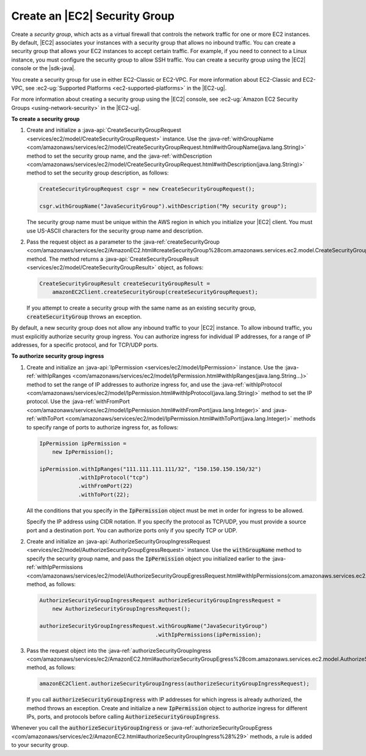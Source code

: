 .. Copyright 2010-2016 Amazon.com, Inc. or its affiliates. All Rights Reserved.

   This work is licensed under a Creative Commons Attribution-NonCommercial-ShareAlike 4.0
   International License (the "License"). You may not use this file except in compliance with the
   License. A copy of the License is located at http://creativecommons.org/licenses/by-nc-sa/4.0/.

   This file is distributed on an "AS IS" BASIS, WITHOUT WARRANTIES OR CONDITIONS OF ANY KIND,
   either express or implied. See the License for the specific language governing permissions and
   limitations under the License.

##############################
Create an |EC2| Security Group
##############################

Create a :emphasis:`security group`, which acts as a virtual firewall that controls the network
traffic for one or more EC2 instances. By default, |EC2| associates your instances with a security
group that allows no inbound traffic. You can create a security group that allows your EC2 instances
to accept certain traffic. For example, if you need to connect to a Linux instance, you must
configure the security group to allow SSH traffic. You can create a security group using the |EC2|
console or the |sdk-java|.

You create a security group for use in either EC2-Classic or EC2-VPC. For more information about
EC2-Classic and EC2-VPC, see :ec2-ug:`Supported Platforms <ec2-supported-platforms>` in the
|EC2-ug|.

For more information about creating a security group using the |EC2| console, see :ec2-ug:`Amazon
EC2 Security Groups <using-network-security>` in the |EC2-ug|.

**To create a security group**

1.  Create and initialize a :java-api:`CreateSecurityGroupRequest
    <services/ec2/model/CreateSecurityGroupRequest>` instance. Use the :java-ref:`withGroupName
    <com/amazonaws/services/ec2/model/CreateSecurityGroupRequest.html#withGroupName(java.lang.String)>`
    method to set the security group name, and the :java-ref:`withDescription
    <com/amazonaws/services/ec2/model/CreateSecurityGroupRequest.html#withDescription(java.lang.String)>`
    method to set the security group description, as follows:

    .. code-block:: java

        CreateSecurityGroupRequest csgr = new CreateSecurityGroupRequest();

        csgr.withGroupName("JavaSecurityGroup").withDescription("My security group");

    The security group name must be unique within the AWS region in which you initialize your |EC2|
    client. You must use US-ASCII characters for the security group name and description.

2.  Pass the request object as a parameter to the :java-ref:`createSecurityGroup
    <com/amazonaws/services/ec2/AmazonEC2.html#createSecurityGroup%28com.amazonaws.services.ec2.model.CreateSecurityGroupRequest%29>`
    method. The method returns a :java-api:`CreateSecurityGroupResult
    <services/ec2/model/CreateSecurityGroupResult>` object, as follows:

    .. code-block:: java

          CreateSecurityGroupResult createSecurityGroupResult =
              amazonEC2Client.createSecurityGroup(createSecurityGroupRequest);

    If you attempt to create a security group with the same name as an existing security group,
    :code:`createSecurityGroup` throws an exception.

By default, a new security group does not allow any inbound traffic to your |EC2| instance. To allow
inbound traffic, you must explicitly authorize security group ingress. You can authorize ingress for
individual IP addresses, for a range of IP addresses, for a specific protocol, and for TCP/UDP
ports.

**To authorize security group ingress**

1.  Create and initialize an :java-api:`IpPermission <services/ec2/model/IpPermission>` instance.
    Use the :java-ref:`withIpRanges
    <com/amazonaws/services/ec2/model/IpPermission.html#withIpRanges(java.lang.String...)>` method
    to set the range of IP addresses to authorize ingress for, and use the :java-ref:`withIpProtocol
    <com/amazonaws/services/ec2/model/IpPermission.html#withIpProtocol(java.lang.String)>` method to
    set the IP protocol. Use the :java-ref:`withFromPort
    <com/amazonaws/services/ec2/model/IpPermission.html#withFromPort(java.lang.Integer)>` and
    :java-ref:`withToPort
    <com/amazonaws/services/ec2/model/IpPermission.html#withToPort(java.lang.Integer)>` methods to
    specify range of ports to authorize ingress for, as follows:

    .. code-block:: java

        IpPermission ipPermission =
            new IpPermission();

        ipPermission.withIpRanges("111.111.111.111/32", "150.150.150.150/32")
                    .withIpProtocol("tcp")
                    .withFromPort(22)
                    .withToPort(22);

    All the conditions that you specify in the :code:`IpPermission` object must be met in order for
    ingress to be allowed.

    Specify the IP address using CIDR notation. If you specify the protocol as TCP/UDP, you must
    provide a source port and a destination port. You can authorize ports only if you specify TCP or
    UDP.

2.  Create and initialize an :java-api:`AuthorizeSecurityGroupIngressRequest
    <services/ec2/model/AuthorizeSecurityGroupEgressRequest>` instance. Use the
    :code:`withGroupName` method to specify the security group name, and pass the
    :code:`IpPermission` object you initialized earlier to the :java-ref:`withIpPermissions
    <com/amazonaws/services/ec2/model/AuthorizeSecurityGroupEgressRequest.html#withIpPermissions(com.amazonaws.services.ec2.model.IpPermission...)>`
    method, as follows:

    .. code-block:: java

        AuthorizeSecurityGroupIngressRequest authorizeSecurityGroupIngressRequest =
            new AuthorizeSecurityGroupIngressRequest();

        authorizeSecurityGroupIngressRequest.withGroupName("JavaSecurityGroup")
                                            .withIpPermissions(ipPermission);

3.  Pass the request object into the :java-ref:`authorizeSecurityGroupIngress
    <com/amazonaws/services/ec2/AmazonEC2.html#authorizeSecurityGroupEgress%28com.amazonaws.services.ec2.model.AuthorizeSecurityGroupEgressRequest%29>`
    method, as follows:

    .. code-block:: java

        amazonEC2Client.authorizeSecurityGroupIngress(authorizeSecurityGroupIngressRequest);

    If you call :code:`authorizeSecurityGroupIngress` with IP addresses for which ingress is already
    authorized, the method throws an exception. Create and initialize a new :code:`IpPermission`
    object to authorize ingress for different IPs, ports, and protocols before calling
    :code:`AuthorizeSecurityGroupIngress`.

Whenever you call the :code:`authorizeSecurityGroupIngress` or
:java-ref:`authorizeSecurityGroupEgress
<com/amazonaws/services/ec2/AmazonEC2.html#authorizeSecurityGroupIngress%28%29>` methods, a rule is
added to your security group.

